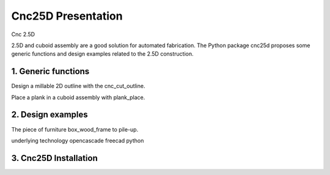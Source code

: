 ===================
Cnc25D Presentation
===================

Cnc 2.5D


2.5D and cuboid assembly are a good solution for automated fabrication.
The Python package cnc25d proposes some generic functions and design examples related to the 2.5D construction.

1. Generic functions
====================

Design a millable 2D outline with the cnc_cut_outline.

Place a plank in a cuboid assembly with plank_place.

2. Design examples
==================

The piece of furniture box_wood_frame to pile-up.


underlying technology
opencascade
freecad
python

3. Cnc25D Installation
======================



